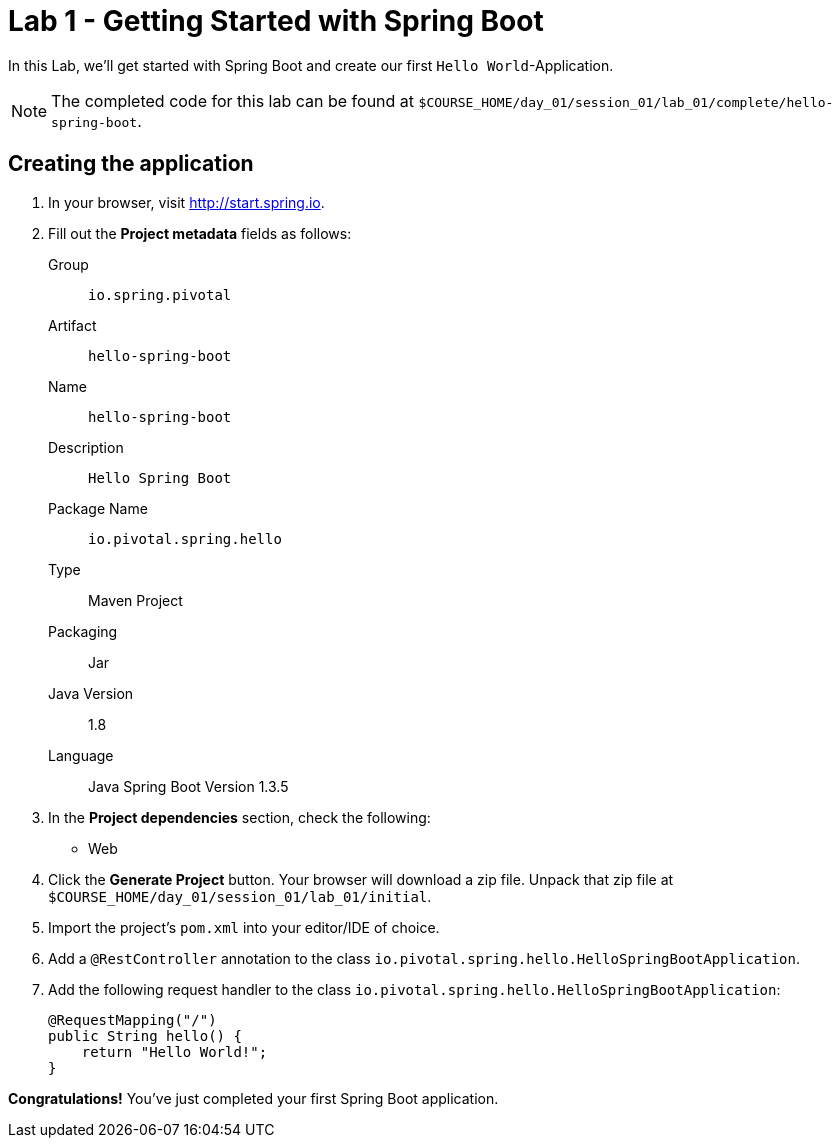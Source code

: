 = Lab 1 - Getting Started with Spring Boot

In this Lab, we'll get started with Spring Boot and create our first `Hello World`-Application.

NOTE: The completed code for this lab can be found at `$COURSE_HOME/day_01/session_01/lab_01/complete/hello-spring-boot`.

== Creating the application

. In your browser, visit http://start.spring.io.

. Fill out the *Project metadata* fields as follows:
+
Group:: `io.spring.pivotal`
Artifact:: `hello-spring-boot`
Name:: `hello-spring-boot`
Description:: `Hello Spring Boot`
Package Name:: `io.pivotal.spring.hello`
Type:: Maven Project
Packaging:: Jar
Java Version:: 1.8
Language:: Java
Spring Boot Version 1.3.5

. In the *Project dependencies* section, check the following:
+
* Web

. Click the *Generate Project* button. Your browser will download a zip file.
Unpack that zip file at `$COURSE_HOME/day_01/session_01/lab_01/initial`.

. Import the project's `pom.xml` into your editor/IDE of choice.

. Add a `@RestController` annotation to the class `io.pivotal.spring.hello.HelloSpringBootApplication`.

. Add the following request handler to the class `io.pivotal.spring.hello.HelloSpringBootApplication`:
+
[source,java]
----
@RequestMapping("/")
public String hello() {
    return "Hello World!";
}
----

*Congratulations!*
You've just completed your first Spring Boot application.
